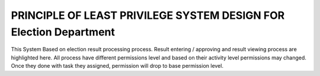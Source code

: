 ###################
PRINCIPLE OF LEAST PRIVILEGE SYSTEM DESIGN FOR Election Department
###################

This System Based on election result processing process. Result entering / approving and result viewing process are highlighted here. All process have different permissions level and based on their activity level permissions may changed. Once they done with task they assigned, permission will drop to base permission level.